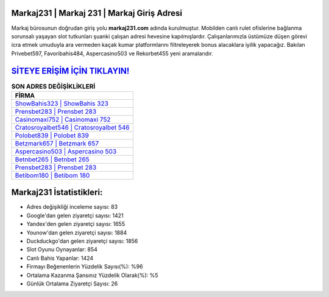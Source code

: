 ﻿Markaj231 | Markaj 231 | Markaj Giriş Adresi
===================================

.. image:: images/markaj-giris.jpg
   :width: 600
   
Markaj bürosunun doğrudan giriş yolu **markaj231.com** adında kurulmuştur. Mobilden canlı rulet ofislerine bağlanma sorunsalı yaşayan slot tutkunları şuanki çalışan adresi hevesine kapılmışlardır. Çalışanlarımızla üstümüze düşen görevi icra etmek umuduyla ara vermeden kaçak kumar platformlarını filtreleyerek bonus alacaklara iyilik yapacağız. Bakılan Privebet597, Favoribahis484, Aspercasino503 ve Rekorbet455 yeni aramalarıdır.

`SİTEYE ERİŞİM İÇİN TIKLAYIN! <https://uclck.me/gonow>`_
==============

.. list-table:: **SON ADRES DEĞİŞİKLİKLERİ**
   :widths: 100
   :header-rows: 1

   * - FİRMA
   * - `ShowBahis323 | ShowBahis 323 <showbahis323-showbahis-323-showbahis-giris-adresi.html>`_
   * - `Prensbet283 | Prensbet 283 <prensbet283-prensbet-283-prensbet-giris-adresi.html>`_
   * - `Casinomaxi752 | Casinomaxi 752 <casinomaxi752-casinomaxi-752-casinomaxi-giris-adresi.html>`_	 
   * - `Cratosroyalbet546 | Cratosroyalbet 546 <cratosroyalbet546-cratosroyalbet-546-cratosroyalbet-giris-adresi.html>`_	 
   * - `Polobet839 | Polobet 839 <polobet839-polobet-839-polobet-giris-adresi.html>`_ 
   * - `Betzmark657 | Betzmark 657 <betzmark657-betzmark-657-betzmark-giris-adresi.html>`_
   * - `Aspercasino503 | Aspercasino 503 <aspercasino503-aspercasino-503-aspercasino-giris-adresi.html>`_	 
   * - `Betnbet265 | Betnbet 265 <betnbet265-betnbet-265-betnbet-giris-adresi.html>`_
   * - `Prensbet283 | Prensbet 283 <prensbet283-prensbet-283-prensbet-giris-adresi.html>`_
   * - `Betibom180 | Betibom 180 <betibom180-betibom-180-betibom-giris-adresi.html>`_
	 
Markaj231 İstatistikleri:
===================================	 
* Adres değişikliği inceleme sayısı: 83
* Google'dan gelen ziyaretçi sayısı: 1421
* Yandex'den gelen ziyaretçi sayısı: 1655
* Younow'dan gelen ziyaretçi sayısı: 1884
* Duckduckgo'dan gelen ziyaretçi sayısı: 1856
* Slot Oyunu Oynayanlar: 854
* Canlı Bahis Yapanlar: 1424
* Firmayı Beğenenlerin Yüzdelik Sayısı(%): %96
* Ortalama Kazanma Şansınız Yüzdelik Olarak(%): %5
* Günlük Ortalama Ziyaretçi Sayısı: 26
